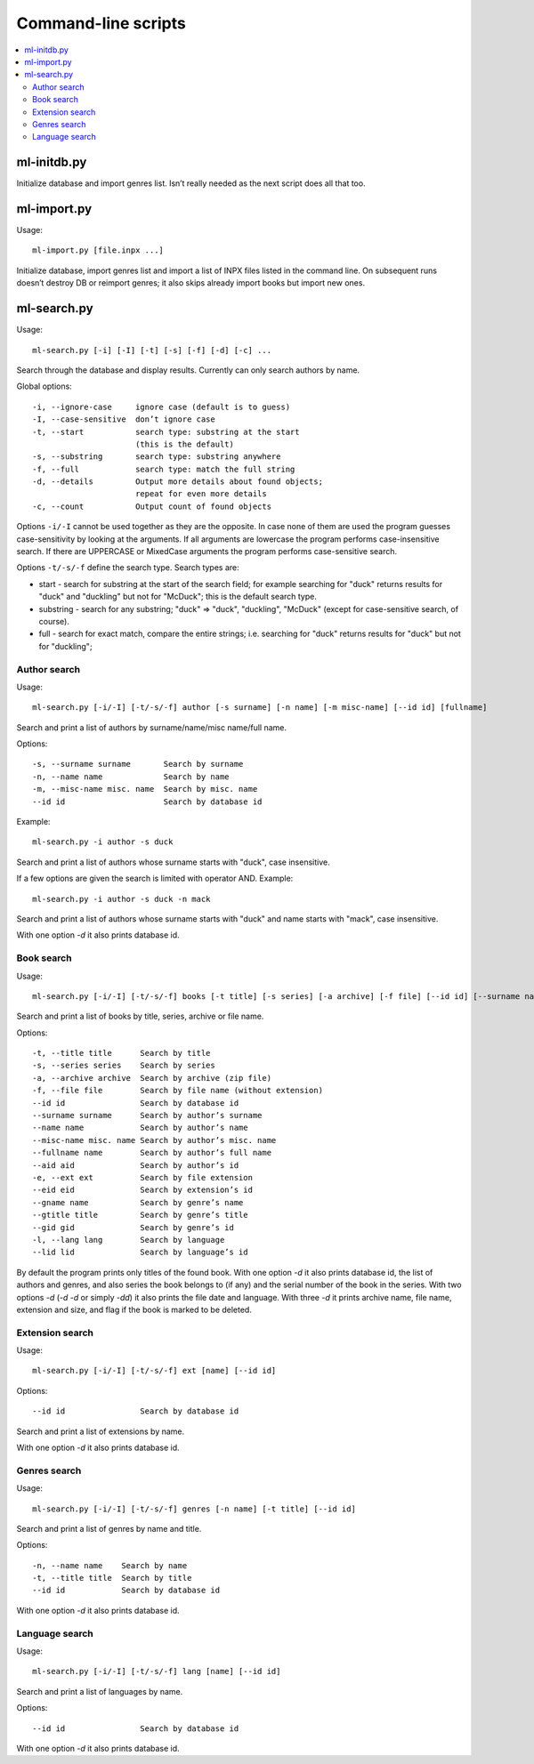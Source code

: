 
Command-line scripts
====================


.. contents::
   :local:


ml-initdb.py
------------

Initialize database and import genres list. Isn’t really needed as
the next script does all that too.


ml-import.py
------------

Usage::

    ml-import.py [file.inpx ...]

Initialize database, import genres list and import a list of INPX files
listed in the command line. On subsequent runs doesn’t destroy DB or
reimport genres; it also skips already import books but import new ones.


ml-search.py
------------

Usage::

    ml-search.py [-i] [-I] [-t] [-s] [-f] [-d] [-c] ...

Search through the database and display results. Currently can only
search authors by name.

Global options::

    -i, --ignore-case     ignore case (default is to guess)
    -I, --case-sensitive  don’t ignore case
    -t, --start           search type: substring at the start
                          (this is the default)
    -s, --substring       search type: substring anywhere
    -f, --full            search type: match the full string
    -d, --details         Output more details about found objects;
                          repeat for even more details
    -c, --count           Output count of found objects

Options ``-i/-I`` cannot be used together as they are the opposite. In
case none of them are used the program guesses case-sensitivity by
looking at the arguments. If all arguments are lowercase the program
performs case-insensitive search. If there are UPPERCASE or MixedCase
arguments the program performs case-sensitive search.

Options ``-t/-s/-f`` define the search type. Search types are:

* start - search for substring at the start of the search field; for
  example searching for "duck" returns results for "duck" and "duckling"
  but not for "McDuck"; this is the default search type.
* substring - search for any substring; "duck" => "duck", "duckling",
  "McDuck" (except for case-sensitive search, of course).
* full - search for exact match, compare the entire strings;
  i.e. searching for "duck" returns results for "duck" but not for
  "duckling";


Author search
^^^^^^^^^^^^^

Usage::

    ml-search.py [-i/-I] [-t/-s/-f] author [-s surname] [-n name] [-m misc-name] [--id id] [fullname]

Search and print a list of authors by surname/name/misc name/full name.

Options::

    -s, --surname surname       Search by surname
    -n, --name name             Search by name
    -m, --misc-name misc. name  Search by misc. name
    --id id                     Search by database id

Example::

    ml-search.py -i author -s duck

Search and print a list of authors whose surname starts with "duck",
case insensitive.

If a few options are given the search is limited with operator AND.
Example::

    ml-search.py -i author -s duck -n mack

Search and print a list of authors whose surname starts with "duck" and
name starts with "mack", case insensitive.

With one option `-d` it also prints database id.


Book search
^^^^^^^^^^^

Usage::

    ml-search.py [-i/-I] [-t/-s/-f] books [-t title] [-s series] [-a archive] [-f file] [--id id] [--surname name] [--name name] [--misc-name name] [--fullname name] [--aid aid] [-e ext] [--eid eid] [--gname name] [--gtitle title] [--gid gid] [-l lang] [--lid lid]

Search and print a list of books by title, series, archive or file name.

Options::

    -t, --title title      Search by title
    -s, --series series    Search by series
    -a, --archive archive  Search by archive (zip file)
    -f, --file file        Search by file name (without extension)
    --id id                Search by database id
    --surname surname      Search by author’s surname
    --name name            Search by author’s name
    --misc-name misc. name Search by author’s misc. name
    --fullname name        Search by author’s full name
    --aid aid              Search by author’s id
    -e, --ext ext          Search by file extension
    --eid eid              Search by extension’s id
    --gname name           Search by genre’s name
    --gtitle title         Search by genre’s title
    --gid gid              Search by genre’s id
    -l, --lang lang        Search by language
    --lid lid              Search by language’s id

By default the program prints only titles of the found book. With one
option `-d` it also prints database id, the list of authors and genres,
and also series the book belongs to (if any) and the serial number of
the book in the series. With two options `-d` (`-d -d` or simply `-dd`)
it also prints the file date and language. With three `-d` it prints
archive name, file name, extension and size, and flag if the book is
marked to be deleted.


Extension search
^^^^^^^^^^^^^^^^

Usage::

    ml-search.py [-i/-I] [-t/-s/-f] ext [name] [--id id]

Options::

    --id id                Search by database id

Search and print a list of extensions by name.

With one option `-d` it also prints database id.


Genres search
^^^^^^^^^^^^^

Usage::

    ml-search.py [-i/-I] [-t/-s/-f] genres [-n name] [-t title] [--id id]

Search and print a list of genres by name and title.

Options::

    -n, --name name    Search by name
    -t, --title title  Search by title
    --id id            Search by database id

With one option `-d` it also prints database id.


Language search
^^^^^^^^^^^^^^^

Usage::

    ml-search.py [-i/-I] [-t/-s/-f] lang [name] [--id id]

Search and print a list of languages by name.

Options::

    --id id                Search by database id

With one option `-d` it also prints database id.

.. vim: set tw=72 :
